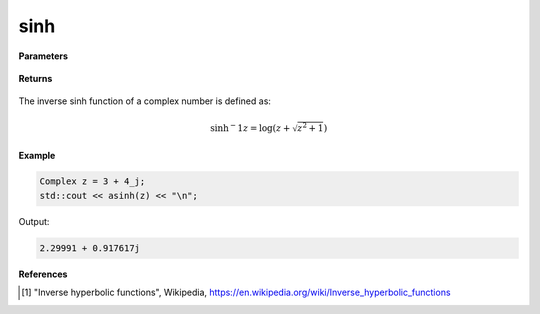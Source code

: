 
sinh
=====

.. cpp:function:: constexpr Complex asinh(const Complex& z) noexcept

   Returns the complex inverse sinh [1]_ of a complex number :math:`z`.

**Parameters**

   .. cpp:var:: const Complex& z

        A complex number. 
        
**Returns**

    .. cpp:type:: Complex

        A complex number. 

The inverse sinh function of a complex number is defined as:

.. math::

   \sinh{^-1}z = \log(z + \sqrt{z^2 + 1})

**Example**

.. code-block:: cpp

   Complex z = 3 + 4_j;
   std::cout << asinh(z) << "\n";

Output:

.. code-block:: cpp

   2.29991 + 0.917617j

**References**

.. [1] "Inverse hyperbolic functions", Wikipedia,
        https://en.wikipedia.org/wiki/Inverse_hyperbolic_functions